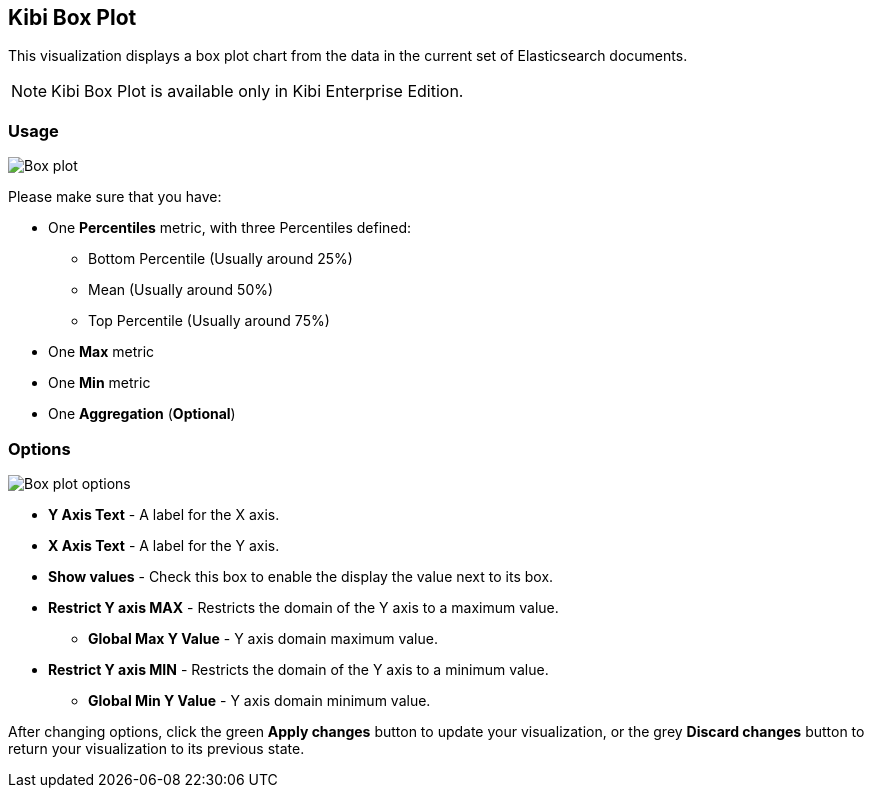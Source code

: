 [[kibi_box_plot]]
== Kibi Box Plot

This visualization displays a box plot chart from the data in the current set of Elasticsearch documents.

NOTE: Kibi Box Plot is available only in Kibi Enterprise Edition.

[float]
=== Usage
image::images/box_plot/box_plot.png["Box plot",align="center"]

Please make sure that you have:

 * One *Percentiles* metric, with three Percentiles defined:
 ** Bottom Percentile (Usually around 25%)
 ** Mean (Usually around 50%)
 ** Top Percentile (Usually around 75%)
 * One *Max* metric
 * One *Min* metric
 * One *Aggregation* (*Optional*)

[float]
=== Options
image::images/box_plot/options.png["Box plot options",align="center"]

 * *Y Axis Text* - A label for the X axis.
 * *X Axis Text* - A label for the Y axis.
 * *Show values* - Check this box to enable the display the value next to its box.
 * *Restrict Y axis MAX* - Restricts the domain of the Y axis to a maximum value.
 ** *Global Max Y Value* - Y axis domain maximum value.
 * *Restrict Y axis MIN* - Restricts the domain of the Y axis to a minimum value.
 ** *Global Min Y Value* - Y axis domain minimum value.


After changing options, click the green *Apply changes* button to update your visualization, or the grey *Discard
changes* button to return your visualization to its previous state.
